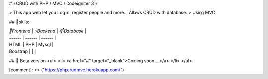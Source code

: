 # ⚡CRUD with PHP / MVC / Codeigniter 3 ⚡

> This app web let you Log in, register people and more... Allows CRUD with database. 
> Using MVC

## 🔭skils:

| `🔭Frontend` | `⚡Backend` | `📫Database` |
| ------ | ------ | ------ | 
| HTML | PHP | Mysql |
| Boostrap |  |  |



## 🌱 Beta version
<ul>
<li> <a href="#" target="_blank">Coming soon ...</a> </li>
</ul>


[comment]: <> ("https://phpcrudmvc.herokuapp.com/")


